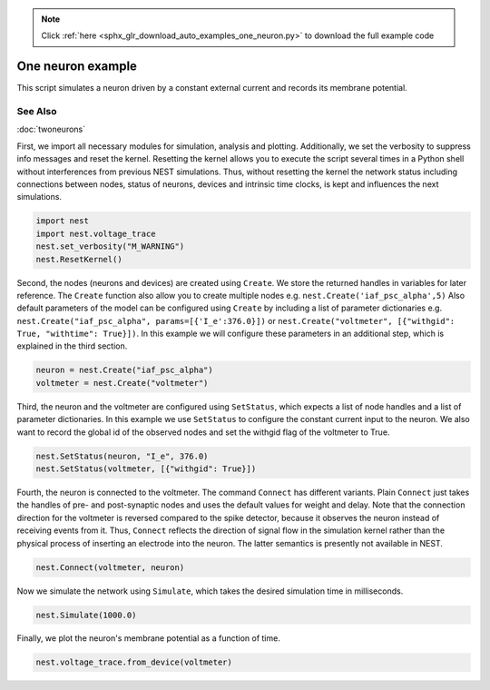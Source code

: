 .. note::
    :class: sphx-glr-download-link-note

    Click :ref:`here <sphx_glr_download_auto_examples_one_neuron.py>` to download the full example code
.. rst-class:: sphx-glr-example-title

.. _sphx_glr_auto_examples_one_neuron.py:


One neuron example
------------------

This script simulates a neuron driven by a constant external current
and records its membrane potential.

See Also
~~~~~~~~

:doc:`twoneurons`


First, we import all necessary modules for simulation, analysis and
plotting. Additionally, we set the verbosity to suppress info
messages and reset the kernel.
Resetting the kernel allows you to execute the script several
times in a Python shell without interferences from previous NEST
simulations. Thus, without resetting the kernel the network status
including connections between nodes, status of neurons, devices and
intrinsic time clocks, is kept and influences the next simulations.


.. code-block:: default


    import nest
    import nest.voltage_trace
    nest.set_verbosity("M_WARNING")
    nest.ResetKernel()


Second, the nodes (neurons and devices) are created using ``Create``.
We store the returned handles in variables for later reference.
The ``Create`` function also allow you to create multiple nodes
e.g. ``nest.Create('iaf_psc_alpha',5)``
Also default parameters of the model can be configured using ``Create``
by including a list of parameter dictionaries
e.g. ``nest.Create("iaf_psc_alpha", params=[{'I_e':376.0}])``
or ``nest.Create("voltmeter", [{"withgid": True, "withtime": True}])``.
In this example we will configure these parameters in an additional
step, which is explained in the third section.


.. code-block:: default


    neuron = nest.Create("iaf_psc_alpha")
    voltmeter = nest.Create("voltmeter")


Third, the neuron and the voltmeter are configured using
``SetStatus``, which expects a list of node handles and a list of
parameter dictionaries.
In this example we use ``SetStatus`` to configure the constant
current input to the neuron. We also want to record the global id of
the observed nodes and set the withgid flag of the voltmeter to
True.


.. code-block:: default


    nest.SetStatus(neuron, "I_e", 376.0)
    nest.SetStatus(voltmeter, [{"withgid": True}])


Fourth, the neuron is connected to the voltmeter. The command
``Connect`` has different variants. Plain ``Connect`` just takes the
handles of pre- and post-synaptic nodes and uses the default values
for weight and delay. Note that the connection direction for the voltmeter is
reversed compared to the spike detector, because it observes the
neuron instead of receiving events from it. Thus, ``Connect``
reflects the direction of signal flow in the simulation kernel
rather than the physical process of inserting an electrode into the
neuron. The latter semantics is presently not available in NEST.


.. code-block:: default


    nest.Connect(voltmeter, neuron)


Now we simulate the network using ``Simulate``, which takes the
desired simulation time in milliseconds.


.. code-block:: default


    nest.Simulate(1000.0)


Finally, we plot the neuron's membrane potential as a function of
time.


.. code-block:: default


    nest.voltage_trace.from_device(voltmeter)


.. rst-class:: sphx-glr-timing

   **Total running time of the script:** ( 0 minutes  0.000 seconds)


.. _sphx_glr_download_auto_examples_one_neuron.py:


.. only :: html

 .. container:: sphx-glr-footer
    :class: sphx-glr-footer-example



  .. container:: sphx-glr-download

     :download:`Download Python source code: one_neuron.py <one_neuron.py>`



  .. container:: sphx-glr-download

     :download:`Download Jupyter notebook: one_neuron.ipynb <one_neuron.ipynb>`


.. only:: html

 .. rst-class:: sphx-glr-signature

    `Gallery generated by Sphinx-Gallery <https://sphinx-gallery.github.io>`_
